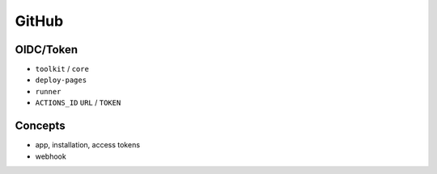 GitHub
======

OIDC/Token
----------

* ``toolkit`` / ``core``
* ``deploy-pages``
* ``runner``

* ``ACTIONS_ID`` ``URL`` / ``TOKEN``

Concepts
--------

* app, installation, access tokens
* webhook
